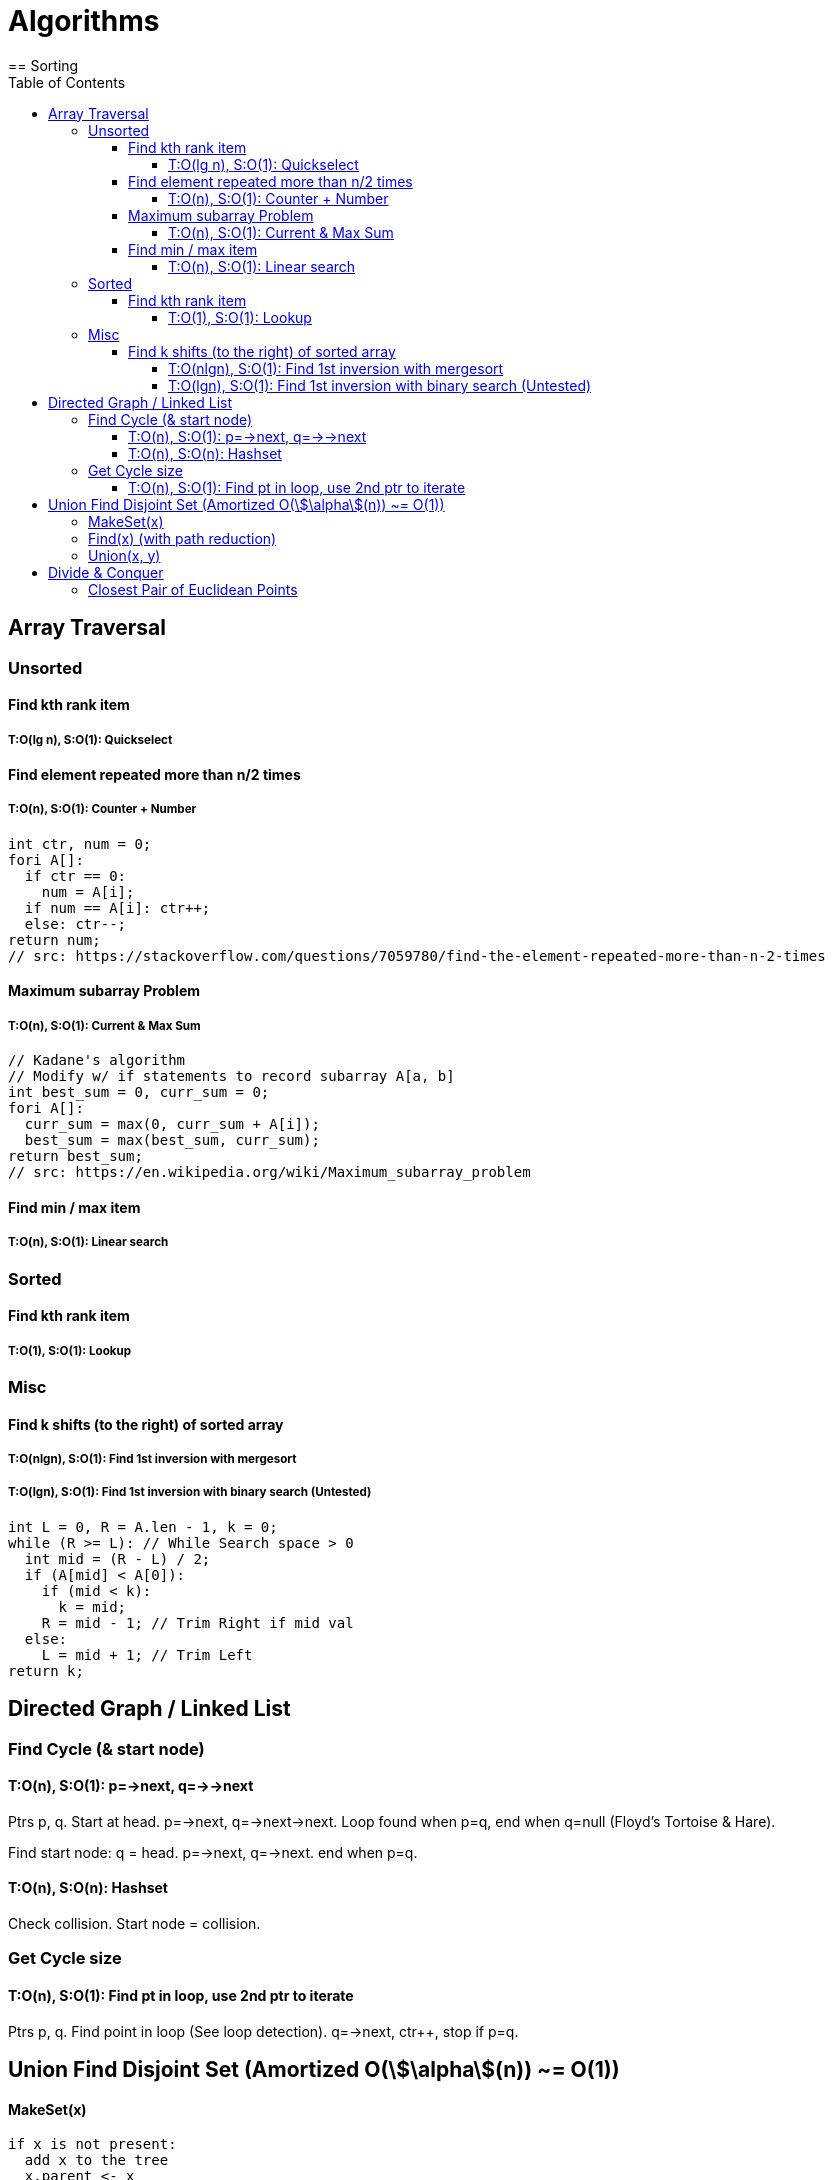 = Algorithms
:toc: left
:toclevels: 8
:stem:
// Access this file locally: file:///D:/Work/crazoter.github.io/algorithms.adoc
== Sorting


== Array Traversal
=== Unsorted
==== Find kth rank item
===== T:O(lg n), S:O(1): Quickselect
==== Find element repeated more than n/2 times
===== T:O(n), S:O(1): Counter + Number
----
int ctr, num = 0;
fori A[]:
  if ctr == 0:
    num = A[i];
  if num == A[i]: ctr++;
  else: ctr--;
return num;
// src: https://stackoverflow.com/questions/7059780/find-the-element-repeated-more-than-n-2-times
----

==== Maximum subarray Problem
===== T:O(n), S:O(1): Current & Max Sum
----
// Kadane's algorithm
// Modify w/ if statements to record subarray A[a, b]
int best_sum = 0, curr_sum = 0;
fori A[]:
  curr_sum = max(0, curr_sum + A[i]);
  best_sum = max(best_sum, curr_sum);
return best_sum;
// src: https://en.wikipedia.org/wiki/Maximum_subarray_problem
----

==== Find min / max item
===== T:O(n), S:O(1): Linear search

=== Sorted
==== Find kth rank item
===== T:O(1), S:O(1): Lookup

=== Misc
==== Find k shifts (to the right) of sorted array
===== T:O(nlgn), S:O(1): Find 1st inversion with mergesort
===== T:O(lgn), S:O(1): Find 1st inversion with binary search (Untested)
----
int L = 0, R = A.len - 1, k = 0;
while (R >= L): // While Search space > 0
  int mid = (R - L) / 2;
  if (A[mid] < A[0]):
    if (mid < k): 
      k = mid;
    R = mid - 1; // Trim Right if mid val 
  else:
    L = mid + 1; // Trim Left 
return k;
----

== Directed Graph / Linked List
=== Find Cycle (& start node)
==== T:O(n), S:O(1): p=->next, q=->->next
Ptrs p, q. Start at head. p=->next, q=->next->next. Loop found when p=q, end when q=null (Floyd's Tortoise & Hare).

Find start node: q = head. p=->next, q=->next. end when p=q. 

==== T:O(n), S:O(n): Hashset
Check collision. Start node = collision.

=== Get Cycle size
==== T:O(n), S:O(1): Find pt in loop, use 2nd ptr to iterate
Ptrs p, q. Find point in loop (See loop detection). q=->next, ctr++, stop if p=q.

== Union Find Disjoint Set (Amortized O(stem:[\alpha](n)) ~= O(1))
==== MakeSet(x)
----
if x is not present:
  add x to the tree
  x.parent <- x
  x.rank <- 0 // rank refers to height
  x.size <- 1
----
==== Find(x) (with path reduction)
----
// 3 Options:
// Path Compression (recurse path, make node point to its root)
// Recall that if x.parent == x, x is the root. 
if x.parent != x: // If current node is not the root, recurse
  x.parent <- find(x.parent)
return x.parent

// Path Halving (Make every even/odd node point to its grandparent)
while x.parent != x:
  x.parent <- x.parent.parent // parent is now grandparent
  x <- x.parent // move to grandparent
return x

// Path Splitting (Make every node point to its grandparent)
while x.parent != x:
  next <- x.parent
  x.parent <- next.parent
  x <- next
return x
----
==== Union(x, y)
----
// By rank or size: Merge smaller subtree into larger subtree
rootOfX <- find(x)
rootOfY <- find(y)
return if rootOfX == rootOfY

// Ensure rootOfX is always of equal/higher rank
else if [rank:(rootOfX.rank < rootOfY.rank)] [size:(rootOfX.size < rootOfY.size)]
  swap rootOfX and rootOfY

rootOfY.parent <- rootOfX // Merge rootOfY into rootOfX
[rank:
if rootOfX.rank == rootOfY.rank // If they have the same rank, increment rank of root by 1
  rootOfX.rank += 1
]
[size: rootOfX.size += rootOfY.size]
----

== Divide & Conquer
=== Closest Pair of Euclidean Points
1. Sort points by x-coordinate.
2. Split the points into two equal-sized subsets by median point.
3. Solve the two subsets recursively. This results in left-side and right-side minimum distances dLmin and dRmin.
4. Find the minimal distance dLRmin among the set of pairs of points in which one point lies on the left of the dividing vertical and the other point lies to the right.
. Observation shows smallest distance, d, must be stem:[\leq] min{dLMin, dRmin}.
. for each point pLeft in the left subset, take points in the right subset, pRight, that lie in the rectangle of dimensions (d, 2 ⋅ d) in the right subset and calculate dLRmin = min{dist(pLeft, pRight), d}
5. Return min{dLmin, dRmin, dLRmin}.


Working:

stem:[{distance}_{eggs}(trials)]

stem:[t\geq 2: d_n(t) = 1 + d_{n-1}(t-1) + d_n(t-1)]

stem:[t\geq 1: d_1(t) = 1]

stem:[t\geq 1: d_2(t) = t(t+1)/2]

stem:[t \lt n: d_n(t) = d_t(t)]